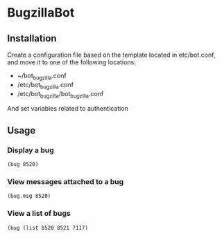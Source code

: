 * BugzillaBot
** Installation
Create a configuration file based on the template located in etc/bot.conf, and move it to one of the following locations:
 - ~/bot_bugzilla.conf
 - /etc/bot_bugzilla.conf
 - /etc/bot_bugzilla/bot_bugzilla.conf

And set variables related to authentication
** Usage
*** Display a bug
: (bug 8520)
*** View messages attached to a bug
: (bug.msg 8520)
*** View a list of bugs
: (bug (list 8520 8521 7117)